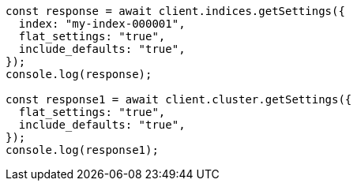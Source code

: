 // This file is autogenerated, DO NOT EDIT
// Use `node scripts/generate-docs-examples.js` to generate the docs examples

[source, js]
----
const response = await client.indices.getSettings({
  index: "my-index-000001",
  flat_settings: "true",
  include_defaults: "true",
});
console.log(response);

const response1 = await client.cluster.getSettings({
  flat_settings: "true",
  include_defaults: "true",
});
console.log(response1);
----
